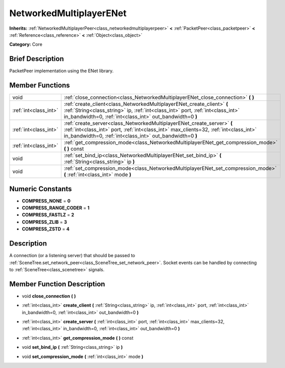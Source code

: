 .. Generated automatically by doc/tools/makerst.py in Godot's source tree.
.. DO NOT EDIT THIS FILE, but the doc/base/classes.xml source instead.

.. _class_NetworkedMultiplayerENet:

NetworkedMultiplayerENet
========================

**Inherits:** :ref:`NetworkedMultiplayerPeer<class_networkedmultiplayerpeer>` **<** :ref:`PacketPeer<class_packetpeer>` **<** :ref:`Reference<class_reference>` **<** :ref:`Object<class_object>`

**Category:** Core

Brief Description
-----------------

PacketPeer implementation using the ENet library.

Member Functions
----------------

+------------------------+--------------------------------------------------------------------------------------------------------------------------------------------------------------------------------------------------------------------------------+
| void                   | :ref:`close_connection<class_NetworkedMultiplayerENet_close_connection>`  **(** **)**                                                                                                                                          |
+------------------------+--------------------------------------------------------------------------------------------------------------------------------------------------------------------------------------------------------------------------------+
| :ref:`int<class_int>`  | :ref:`create_client<class_NetworkedMultiplayerENet_create_client>`  **(** :ref:`String<class_string>` ip, :ref:`int<class_int>` port, :ref:`int<class_int>` in_bandwidth=0, :ref:`int<class_int>` out_bandwidth=0  **)**       |
+------------------------+--------------------------------------------------------------------------------------------------------------------------------------------------------------------------------------------------------------------------------+
| :ref:`int<class_int>`  | :ref:`create_server<class_NetworkedMultiplayerENet_create_server>`  **(** :ref:`int<class_int>` port, :ref:`int<class_int>` max_clients=32, :ref:`int<class_int>` in_bandwidth=0, :ref:`int<class_int>` out_bandwidth=0  **)** |
+------------------------+--------------------------------------------------------------------------------------------------------------------------------------------------------------------------------------------------------------------------------+
| :ref:`int<class_int>`  | :ref:`get_compression_mode<class_NetworkedMultiplayerENet_get_compression_mode>`  **(** **)** const                                                                                                                            |
+------------------------+--------------------------------------------------------------------------------------------------------------------------------------------------------------------------------------------------------------------------------+
| void                   | :ref:`set_bind_ip<class_NetworkedMultiplayerENet_set_bind_ip>`  **(** :ref:`String<class_string>` ip  **)**                                                                                                                    |
+------------------------+--------------------------------------------------------------------------------------------------------------------------------------------------------------------------------------------------------------------------------+
| void                   | :ref:`set_compression_mode<class_NetworkedMultiplayerENet_set_compression_mode>`  **(** :ref:`int<class_int>` mode  **)**                                                                                                      |
+------------------------+--------------------------------------------------------------------------------------------------------------------------------------------------------------------------------------------------------------------------------+

Numeric Constants
-----------------

- **COMPRESS_NONE** = **0**
- **COMPRESS_RANGE_CODER** = **1**
- **COMPRESS_FASTLZ** = **2**
- **COMPRESS_ZLIB** = **3**
- **COMPRESS_ZSTD** = **4**

Description
-----------

A connection (or a listening server) that should be passed to :ref:`SceneTree.set_network_peer<class_SceneTree_set_network_peer>`. Socket events can be handled by connecting to :ref:`SceneTree<class_scenetree>` signals.

Member Function Description
---------------------------

.. _class_NetworkedMultiplayerENet_close_connection:

- void  **close_connection**  **(** **)**

.. _class_NetworkedMultiplayerENet_create_client:

- :ref:`int<class_int>`  **create_client**  **(** :ref:`String<class_string>` ip, :ref:`int<class_int>` port, :ref:`int<class_int>` in_bandwidth=0, :ref:`int<class_int>` out_bandwidth=0  **)**

.. _class_NetworkedMultiplayerENet_create_server:

- :ref:`int<class_int>`  **create_server**  **(** :ref:`int<class_int>` port, :ref:`int<class_int>` max_clients=32, :ref:`int<class_int>` in_bandwidth=0, :ref:`int<class_int>` out_bandwidth=0  **)**

.. _class_NetworkedMultiplayerENet_get_compression_mode:

- :ref:`int<class_int>`  **get_compression_mode**  **(** **)** const

.. _class_NetworkedMultiplayerENet_set_bind_ip:

- void  **set_bind_ip**  **(** :ref:`String<class_string>` ip  **)**

.. _class_NetworkedMultiplayerENet_set_compression_mode:

- void  **set_compression_mode**  **(** :ref:`int<class_int>` mode  **)**


